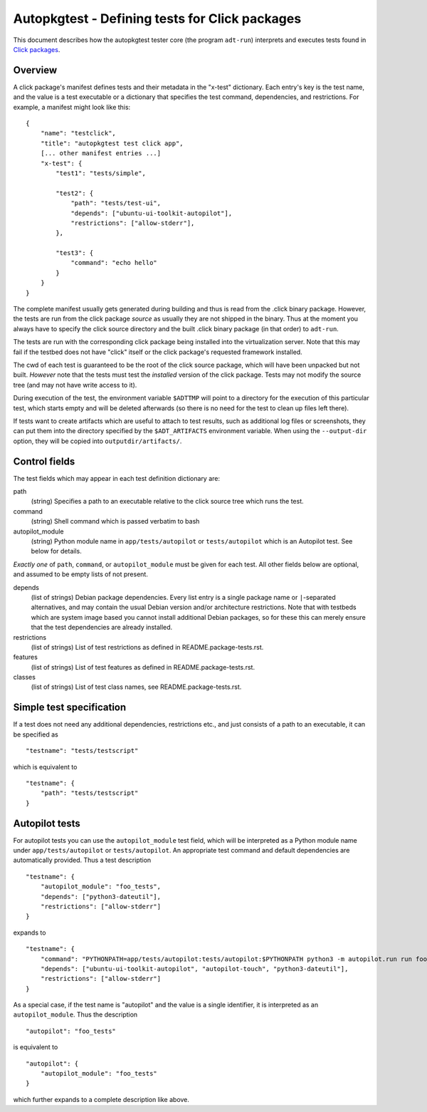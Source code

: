 Autopkgtest - Defining tests for Click packages
===============================================

This document describes how the autopkgtest tester core (the program
``adt-run``) interprets and executes tests found in
`Click packages <https://click.readthedocs.org/en/latest/>`_.

Overview
--------

A click package's manifest defines tests and their metadata in the
"x-test" dictionary. Each entry's key is the test name, and the value is
a test executable or a dictionary that specifies the test command,
dependencies, and restrictions. For example, a manifest might look like
this:

::

    {
        "name": "testclick",
        "title": "autopkgtest test click app",
        [... other manifest entries ...]
        "x-test": {
            "test1": "tests/simple",

            "test2": {
                "path": "tests/test-ui",
                "depends": ["ubuntu-ui-toolkit-autopilot"],
                "restrictions": ["allow-stderr"],
            },

            "test3": {
                "command": "echo hello"
            }
        }
    }

The complete manifest usually gets generated during building and thus is
read from the .click binary package. However, the tests are run from the
click package *source* as usually they are not shipped in the binary.
Thus at the moment you always have to specify the click source directory
and the built .click binary package (in that order) to ``adt-run``.

The tests are run with the corresponding click package being installed
into the virtualization server. Note that this may fail if the testbed
does not have "click" itself or the click package's requested framework
installed.

The cwd of each test is guaranteed to be the root of the click source
package, which will have been unpacked but not built. *However* note
that the tests must test the *installed* version of the click package.
Tests may not modify the source tree (and may not have write access to
it).

During execution of the test, the environment variable ``$ADTTMP`` will
point to a directory for the execution of this particular test, which
starts empty and will be deleted afterwards (so there is no need for the
test to clean up files left there).

If tests want to create artifacts which are useful to attach to test
results, such as additional log files or screenshots, they can put them
into the directory specified by the ``$ADT_ARTIFACTS`` environment
variable. When using the ``--output-dir`` option, they will be copied
into ``outputdir/artifacts/``.

Control fields
--------------

The test fields which may appear in each test definition dictionary are:

path
    (string) Specifies a path to an executable relative to the click
    source tree which runs the test.

command
    (string) Shell command which is passed verbatim to bash

autopilot_module
    (string) Python module name in ``app/tests/autopilot`` or
    ``tests/autopilot`` which is an Autopilot test. See below for details.

*Exactly one* of ``path``, ``command``, or ``autopilot_module`` must be
given for each test. All other fields below are optional, and assumed to
be empty lists of not present.

depends
    (list of strings) Debian package dependencies. Every list entry is a
    single package name or ``|``-separated alternatives, and may contain
    the usual Debian version and/or architecture restrictions. Note that
    with testbeds which are system image based you cannot install
    additional Debian packages, so for these this can merely ensure that
    the test dependencies are already installed.

restrictions
    (list of strings) List of test restrictions as defined in
    README.package-tests.rst.

features
    (list of strings) List of test features as defined in
    README.package-tests.rst.

classes
    (list of strings) List of test class names, see
    README.package-tests.rst.

Simple test specification
-------------------------

If a test does not need any additional dependencies, restrictions etc.,
and just consists of a path to an executable, it can be specified as

::

    "testname": "tests/testscript"

which is equivalent to

::

    "testname": {
        "path": "tests/testscript"
    }

Autopilot tests
---------------
For autopilot tests you can use the ``autopilot_module`` test field,
which will be interpreted as a Python module name under
``app/tests/autopilot`` or ``tests/autopilot``. An appropriate test
command and default dependencies are automatically provided. Thus a test
description

::

    "testname": {
        "autopilot_module": "foo_tests",
        "depends": ["python3-dateutil"],
        "restrictions": ["allow-stderr"]
    }

expands to

::

    "testname": {
        "command": "PYTHONPATH=app/tests/autopilot:tests/autopilot:$PYTHONPATH python3 -m autopilot.run run foo_tests",
        "depends": ["ubuntu-ui-toolkit-autopilot", "autopilot-touch", "python3-dateutil"],
        "restrictions": ["allow-stderr"]
    }

As a special case, if the test name is "autopilot" and the value is a single
identifier, it is interpreted as an ``autopilot_module``. Thus the
description

::

    "autopilot": "foo_tests"

is equivalent to

::

    "autopilot": {
        "autopilot_module": "foo_tests"
    }

which further expands to a complete description like above.

..  vim: ft=rst tw=72
